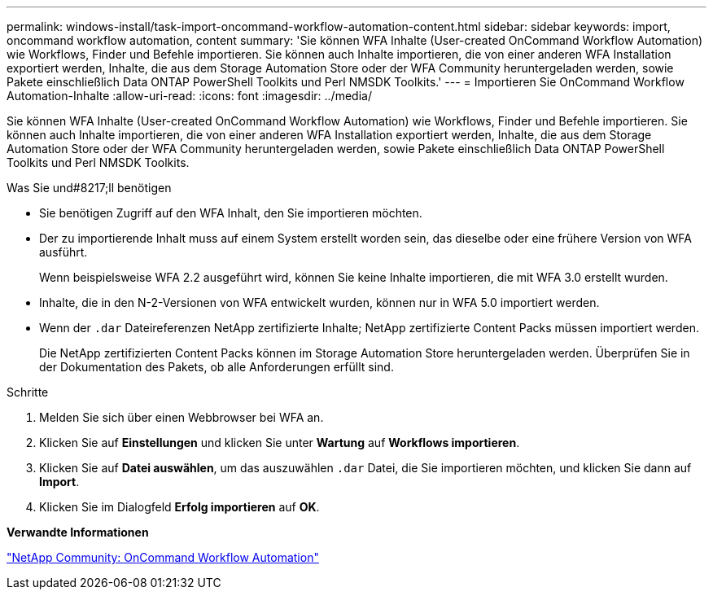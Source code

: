 ---
permalink: windows-install/task-import-oncommand-workflow-automation-content.html 
sidebar: sidebar 
keywords: import, oncommand workflow automation, content 
summary: 'Sie können WFA Inhalte (User-created OnCommand Workflow Automation) wie Workflows, Finder und Befehle importieren. Sie können auch Inhalte importieren, die von einer anderen WFA Installation exportiert werden, Inhalte, die aus dem Storage Automation Store oder der WFA Community heruntergeladen werden, sowie Pakete einschließlich Data ONTAP PowerShell Toolkits und Perl NMSDK Toolkits.' 
---
= Importieren Sie OnCommand Workflow Automation-Inhalte
:allow-uri-read: 
:icons: font
:imagesdir: ../media/


[role="lead"]
Sie können WFA Inhalte (User-created OnCommand Workflow Automation) wie Workflows, Finder und Befehle importieren. Sie können auch Inhalte importieren, die von einer anderen WFA Installation exportiert werden, Inhalte, die aus dem Storage Automation Store oder der WFA Community heruntergeladen werden, sowie Pakete einschließlich Data ONTAP PowerShell Toolkits und Perl NMSDK Toolkits.

.Was Sie und#8217;ll benötigen
* Sie benötigen Zugriff auf den WFA Inhalt, den Sie importieren möchten.
* Der zu importierende Inhalt muss auf einem System erstellt worden sein, das dieselbe oder eine frühere Version von WFA ausführt.
+
Wenn beispielsweise WFA 2.2 ausgeführt wird, können Sie keine Inhalte importieren, die mit WFA 3.0 erstellt wurden.

* Inhalte, die in den N-2-Versionen von WFA entwickelt wurden, können nur in WFA 5.0 importiert werden.
* Wenn der `.dar` Dateireferenzen NetApp zertifizierte Inhalte; NetApp zertifizierte Content Packs müssen importiert werden.
+
Die NetApp zertifizierten Content Packs können im Storage Automation Store heruntergeladen werden. Überprüfen Sie in der Dokumentation des Pakets, ob alle Anforderungen erfüllt sind.



.Schritte
. Melden Sie sich über einen Webbrowser bei WFA an.
. Klicken Sie auf *Einstellungen* und klicken Sie unter *Wartung* auf *Workflows importieren*.
. Klicken Sie auf *Datei auswählen*, um das auszuwählen `.dar` Datei, die Sie importieren möchten, und klicken Sie dann auf *Import*.
. Klicken Sie im Dialogfeld *Erfolg importieren* auf *OK*.


*Verwandte Informationen*

http://community.netapp.com/t5/OnCommand-Storage-Management-Software-Articles-and-Resources/tkb-p/oncommand-storage-management-software-articles-and-resources/label-name/workflow%20automation%20%28wfa%29?labels=workflow+automation+%28wfa%29["NetApp Community: OnCommand Workflow Automation"^]
